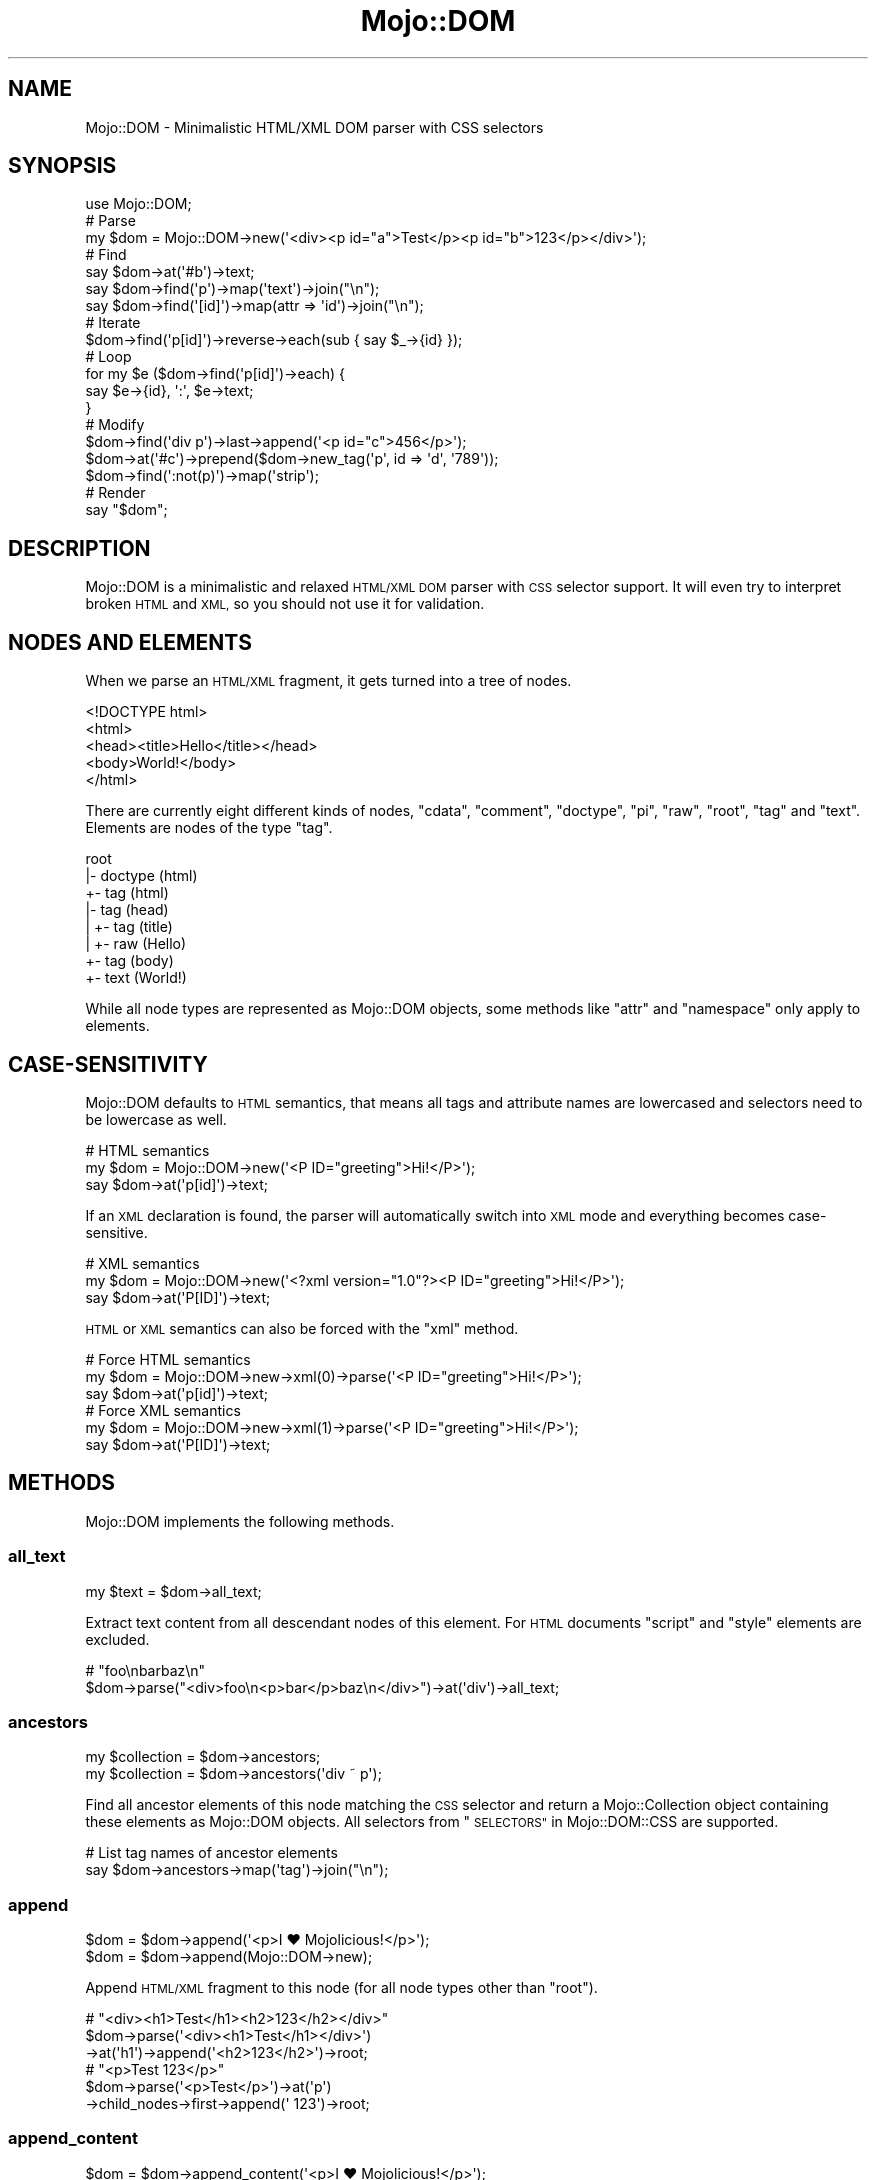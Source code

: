 .\" Automatically generated by Pod::Man 4.09 (Pod::Simple 3.35)
.\"
.\" Standard preamble:
.\" ========================================================================
.de Sp \" Vertical space (when we can't use .PP)
.if t .sp .5v
.if n .sp
..
.de Vb \" Begin verbatim text
.ft CW
.nf
.ne \\$1
..
.de Ve \" End verbatim text
.ft R
.fi
..
.\" Set up some character translations and predefined strings.  \*(-- will
.\" give an unbreakable dash, \*(PI will give pi, \*(L" will give a left
.\" double quote, and \*(R" will give a right double quote.  \*(C+ will
.\" give a nicer C++.  Capital omega is used to do unbreakable dashes and
.\" therefore won't be available.  \*(C` and \*(C' expand to `' in nroff,
.\" nothing in troff, for use with C<>.
.tr \(*W-
.ds C+ C\v'-.1v'\h'-1p'\s-2+\h'-1p'+\s0\v'.1v'\h'-1p'
.ie n \{\
.    ds -- \(*W-
.    ds PI pi
.    if (\n(.H=4u)&(1m=24u) .ds -- \(*W\h'-12u'\(*W\h'-12u'-\" diablo 10 pitch
.    if (\n(.H=4u)&(1m=20u) .ds -- \(*W\h'-12u'\(*W\h'-8u'-\"  diablo 12 pitch
.    ds L" ""
.    ds R" ""
.    ds C` ""
.    ds C' ""
'br\}
.el\{\
.    ds -- \|\(em\|
.    ds PI \(*p
.    ds L" ``
.    ds R" ''
.    ds C`
.    ds C'
'br\}
.\"
.\" Escape single quotes in literal strings from groff's Unicode transform.
.ie \n(.g .ds Aq \(aq
.el       .ds Aq '
.\"
.\" If the F register is >0, we'll generate index entries on stderr for
.\" titles (.TH), headers (.SH), subsections (.SS), items (.Ip), and index
.\" entries marked with X<> in POD.  Of course, you'll have to process the
.\" output yourself in some meaningful fashion.
.\"
.\" Avoid warning from groff about undefined register 'F'.
.de IX
..
.if !\nF .nr F 0
.if \nF>0 \{\
.    de IX
.    tm Index:\\$1\t\\n%\t"\\$2"
..
.    if !\nF==2 \{\
.        nr % 0
.        nr F 2
.    \}
.\}
.\" ========================================================================
.\"
.IX Title "Mojo::DOM 3"
.TH Mojo::DOM 3 "2021-06-30" "perl v5.26.0" "User Contributed Perl Documentation"
.\" For nroff, turn off justification.  Always turn off hyphenation; it makes
.\" way too many mistakes in technical documents.
.if n .ad l
.nh
.SH "NAME"
Mojo::DOM \- Minimalistic HTML/XML DOM parser with CSS selectors
.SH "SYNOPSIS"
.IX Header "SYNOPSIS"
.Vb 1
\&  use Mojo::DOM;
\&
\&  # Parse
\&  my $dom = Mojo::DOM\->new(\*(Aq<div><p id="a">Test</p><p id="b">123</p></div>\*(Aq);
\&
\&  # Find
\&  say $dom\->at(\*(Aq#b\*(Aq)\->text;
\&  say $dom\->find(\*(Aqp\*(Aq)\->map(\*(Aqtext\*(Aq)\->join("\en");
\&  say $dom\->find(\*(Aq[id]\*(Aq)\->map(attr => \*(Aqid\*(Aq)\->join("\en");
\&
\&  # Iterate
\&  $dom\->find(\*(Aqp[id]\*(Aq)\->reverse\->each(sub { say $_\->{id} });
\&
\&  # Loop
\&  for my $e ($dom\->find(\*(Aqp[id]\*(Aq)\->each) {
\&    say $e\->{id}, \*(Aq:\*(Aq, $e\->text;
\&  }
\&
\&  # Modify
\&  $dom\->find(\*(Aqdiv p\*(Aq)\->last\->append(\*(Aq<p id="c">456</p>\*(Aq);
\&  $dom\->at(\*(Aq#c\*(Aq)\->prepend($dom\->new_tag(\*(Aqp\*(Aq, id => \*(Aqd\*(Aq, \*(Aq789\*(Aq));
\&  $dom\->find(\*(Aq:not(p)\*(Aq)\->map(\*(Aqstrip\*(Aq);
\&
\&  # Render
\&  say "$dom";
.Ve
.SH "DESCRIPTION"
.IX Header "DESCRIPTION"
Mojo::DOM is a minimalistic and relaxed \s-1HTML/XML DOM\s0 parser with \s-1CSS\s0 selector support. It will even try to interpret
broken \s-1HTML\s0 and \s-1XML,\s0 so you should not use it for validation.
.SH "NODES AND ELEMENTS"
.IX Header "NODES AND ELEMENTS"
When we parse an \s-1HTML/XML\s0 fragment, it gets turned into a tree of nodes.
.PP
.Vb 5
\&  <!DOCTYPE html>
\&  <html>
\&    <head><title>Hello</title></head>
\&    <body>World!</body>
\&  </html>
.Ve
.PP
There are currently eight different kinds of nodes, \f(CW\*(C`cdata\*(C'\fR, \f(CW\*(C`comment\*(C'\fR, \f(CW\*(C`doctype\*(C'\fR, \f(CW\*(C`pi\*(C'\fR, \f(CW\*(C`raw\*(C'\fR, \f(CW\*(C`root\*(C'\fR, \f(CW\*(C`tag\*(C'\fR
and \f(CW\*(C`text\*(C'\fR. Elements are nodes of the type \f(CW\*(C`tag\*(C'\fR.
.PP
.Vb 8
\&  root
\&  |\- doctype (html)
\&  +\- tag (html)
\&     |\- tag (head)
\&     |  +\- tag (title)
\&     |     +\- raw (Hello)
\&     +\- tag (body)
\&        +\- text (World!)
.Ve
.PP
While all node types are represented as Mojo::DOM objects, some methods like \*(L"attr\*(R" and \*(L"namespace\*(R" only
apply to elements.
.SH "CASE-SENSITIVITY"
.IX Header "CASE-SENSITIVITY"
Mojo::DOM defaults to \s-1HTML\s0 semantics, that means all tags and attribute names are lowercased and selectors need to
be lowercase as well.
.PP
.Vb 3
\&  # HTML semantics
\&  my $dom = Mojo::DOM\->new(\*(Aq<P ID="greeting">Hi!</P>\*(Aq);
\&  say $dom\->at(\*(Aqp[id]\*(Aq)\->text;
.Ve
.PP
If an \s-1XML\s0 declaration is found, the parser will automatically switch into \s-1XML\s0 mode and everything becomes
case-sensitive.
.PP
.Vb 3
\&  # XML semantics
\&  my $dom = Mojo::DOM\->new(\*(Aq<?xml version="1.0"?><P ID="greeting">Hi!</P>\*(Aq);
\&  say $dom\->at(\*(AqP[ID]\*(Aq)\->text;
.Ve
.PP
\&\s-1HTML\s0 or \s-1XML\s0 semantics can also be forced with the \*(L"xml\*(R" method.
.PP
.Vb 3
\&  # Force HTML semantics
\&  my $dom = Mojo::DOM\->new\->xml(0)\->parse(\*(Aq<P ID="greeting">Hi!</P>\*(Aq);
\&  say $dom\->at(\*(Aqp[id]\*(Aq)\->text;
\&
\&  # Force XML semantics
\&  my $dom = Mojo::DOM\->new\->xml(1)\->parse(\*(Aq<P ID="greeting">Hi!</P>\*(Aq);
\&  say $dom\->at(\*(AqP[ID]\*(Aq)\->text;
.Ve
.SH "METHODS"
.IX Header "METHODS"
Mojo::DOM implements the following methods.
.SS "all_text"
.IX Subsection "all_text"
.Vb 1
\&  my $text = $dom\->all_text;
.Ve
.PP
Extract text content from all descendant nodes of this element. For \s-1HTML\s0 documents \f(CW\*(C`script\*(C'\fR and \f(CW\*(C`style\*(C'\fR elements are
excluded.
.PP
.Vb 2
\&  # "foo\enbarbaz\en"
\&  $dom\->parse("<div>foo\en<p>bar</p>baz\en</div>")\->at(\*(Aqdiv\*(Aq)\->all_text;
.Ve
.SS "ancestors"
.IX Subsection "ancestors"
.Vb 2
\&  my $collection = $dom\->ancestors;
\&  my $collection = $dom\->ancestors(\*(Aqdiv ~ p\*(Aq);
.Ve
.PP
Find all ancestor elements of this node matching the \s-1CSS\s0 selector and return a Mojo::Collection object containing
these elements as Mojo::DOM objects. All selectors from \*(L"\s-1SELECTORS\*(R"\s0 in Mojo::DOM::CSS are supported.
.PP
.Vb 2
\&  # List tag names of ancestor elements
\&  say $dom\->ancestors\->map(\*(Aqtag\*(Aq)\->join("\en");
.Ve
.SS "append"
.IX Subsection "append"
.Vb 2
\&  $dom = $dom\->append(\*(Aq<p>I ♥ Mojolicious!</p>\*(Aq);
\&  $dom = $dom\->append(Mojo::DOM\->new);
.Ve
.PP
Append \s-1HTML/XML\s0 fragment to this node (for all node types other than \f(CW\*(C`root\*(C'\fR).
.PP
.Vb 3
\&  # "<div><h1>Test</h1><h2>123</h2></div>"
\&  $dom\->parse(\*(Aq<div><h1>Test</h1></div>\*(Aq)
\&    \->at(\*(Aqh1\*(Aq)\->append(\*(Aq<h2>123</h2>\*(Aq)\->root;
\&
\&  # "<p>Test 123</p>"
\&  $dom\->parse(\*(Aq<p>Test</p>\*(Aq)\->at(\*(Aqp\*(Aq)
\&    \->child_nodes\->first\->append(\*(Aq 123\*(Aq)\->root;
.Ve
.SS "append_content"
.IX Subsection "append_content"
.Vb 2
\&  $dom = $dom\->append_content(\*(Aq<p>I ♥ Mojolicious!</p>\*(Aq);
\&  $dom = $dom\->append_content(Mojo::DOM\->new);
.Ve
.PP
Append \s-1HTML/XML\s0 fragment (for \f(CW\*(C`root\*(C'\fR and \f(CW\*(C`tag\*(C'\fR nodes) or raw content to this node's content.
.PP
.Vb 3
\&  # "<div><h1>Test123</h1></div>"
\&  $dom\->parse(\*(Aq<div><h1>Test</h1></div>\*(Aq)
\&    \->at(\*(Aqh1\*(Aq)\->append_content(\*(Aq123\*(Aq)\->root;
\&
\&  # "<!\-\- Test 123 \-\-><br>"
\&  $dom\->parse(\*(Aq<!\-\- Test \-\-><br>\*(Aq)
\&    \->child_nodes\->first\->append_content(\*(Aq123 \*(Aq)\->root;
\&
\&  # "<p>Test<i>123</i></p>"
\&  $dom\->parse(\*(Aq<p>Test</p>\*(Aq)\->at(\*(Aqp\*(Aq)\->append_content(\*(Aq<i>123</i>\*(Aq)\->root;
.Ve
.SS "at"
.IX Subsection "at"
.Vb 2
\&  my $result = $dom\->at(\*(Aqdiv ~ p\*(Aq);
\&  my $result = $dom\->at(\*(Aqsvg|line\*(Aq, svg => \*(Aqhttp://www.w3.org/2000/svg\*(Aq);
.Ve
.PP
Find first descendant element of this element matching the \s-1CSS\s0 selector and return it as a Mojo::DOM object, or
\&\f(CW\*(C`undef\*(C'\fR if none could be found. All selectors from \*(L"\s-1SELECTORS\*(R"\s0 in Mojo::DOM::CSS are supported.
.PP
.Vb 2
\&  # Find first element with "svg" namespace definition
\&  my $namespace = $dom\->at(\*(Aq[xmlns\e:svg]\*(Aq)\->{\*(Aqxmlns:svg\*(Aq};
.Ve
.PP
Trailing key/value pairs can be used to declare xml namespace aliases.
.PP
.Vb 3
\&  # "<rect />"
\&  $dom\->parse(\*(Aq<svg xmlns="http://www.w3.org/2000/svg"><rect /></svg>\*(Aq)
\&    \->at(\*(Aqsvg|rect\*(Aq, svg => \*(Aqhttp://www.w3.org/2000/svg\*(Aq);
.Ve
.SS "attr"
.IX Subsection "attr"
.Vb 4
\&  my $hash = $dom\->attr;
\&  my $foo  = $dom\->attr(\*(Aqfoo\*(Aq);
\&  $dom     = $dom\->attr({foo => \*(Aqbar\*(Aq});
\&  $dom     = $dom\->attr(foo => \*(Aqbar\*(Aq);
.Ve
.PP
This element's attributes.
.PP
.Vb 2
\&  # Remove an attribute
\&  delete $dom\->attr\->{id};
\&
\&  # Attribute without value
\&  $dom\->attr(selected => undef);
\&
\&  # List id attributes
\&  say $dom\->find(\*(Aq*\*(Aq)\->map(attr => \*(Aqid\*(Aq)\->compact\->join("\en");
.Ve
.SS "child_nodes"
.IX Subsection "child_nodes"
.Vb 1
\&  my $collection = $dom\->child_nodes;
.Ve
.PP
Return a Mojo::Collection object containing all child nodes of this element as Mojo::DOM objects.
.PP
.Vb 2
\&  # "<p><b>123</b></p>"
\&  $dom\->parse(\*(Aq<p>Test<b>123</b></p>\*(Aq)\->at(\*(Aqp\*(Aq)\->child_nodes\->first\->remove;
\&
\&  # "<!DOCTYPE html>"
\&  $dom\->parse(\*(Aq<!DOCTYPE html><b>123</b>\*(Aq)\->child_nodes\->first;
\&
\&  # " Test "
\&  $dom\->parse(\*(Aq<b>123</b><!\-\- Test \-\->\*(Aq)\->child_nodes\->last\->content;
.Ve
.SS "children"
.IX Subsection "children"
.Vb 2
\&  my $collection = $dom\->children;
\&  my $collection = $dom\->children(\*(Aqdiv ~ p\*(Aq);
.Ve
.PP
Find all child elements of this element matching the \s-1CSS\s0 selector and return a Mojo::Collection object containing
these elements as Mojo::DOM objects. All selectors from \*(L"\s-1SELECTORS\*(R"\s0 in Mojo::DOM::CSS are supported.
.PP
.Vb 2
\&  # Show tag name of random child element
\&  say $dom\->children\->shuffle\->first\->tag;
.Ve
.SS "content"
.IX Subsection "content"
.Vb 3
\&  my $str = $dom\->content;
\&  $dom    = $dom\->content(\*(Aq<p>I ♥ Mojolicious!</p>\*(Aq);
\&  $dom    = $dom\->content(Mojo::DOM\->new);
.Ve
.PP
Return this node's content or replace it with \s-1HTML/XML\s0 fragment (for \f(CW\*(C`root\*(C'\fR and \f(CW\*(C`tag\*(C'\fR nodes) or raw content.
.PP
.Vb 2
\&  # "<b>Test</b>"
\&  $dom\->parse(\*(Aq<div><b>Test</b></div>\*(Aq)\->at(\*(Aqdiv\*(Aq)\->content;
\&
\&  # "<div><h1>123</h1></div>"
\&  $dom\->parse(\*(Aq<div><h1>Test</h1></div>\*(Aq)\->at(\*(Aqh1\*(Aq)\->content(\*(Aq123\*(Aq)\->root;
\&
\&  # "<p><i>123</i></p>"
\&  $dom\->parse(\*(Aq<p>Test</p>\*(Aq)\->at(\*(Aqp\*(Aq)\->content(\*(Aq<i>123</i>\*(Aq)\->root;
\&
\&  # "<div><h1></h1></div>"
\&  $dom\->parse(\*(Aq<div><h1>Test</h1></div>\*(Aq)\->at(\*(Aqh1\*(Aq)\->content(\*(Aq\*(Aq)\->root;
\&
\&  # " Test "
\&  $dom\->parse(\*(Aq<!\-\- Test \-\-><br>\*(Aq)\->child_nodes\->first\->content;
\&
\&  # "<div><!\-\- 123 \-\->456</div>"
\&  $dom\->parse(\*(Aq<div><!\-\- Test \-\->456</div>\*(Aq)
\&    \->at(\*(Aqdiv\*(Aq)\->child_nodes\->first\->content(\*(Aq 123 \*(Aq)\->root;
.Ve
.SS "descendant_nodes"
.IX Subsection "descendant_nodes"
.Vb 1
\&  my $collection = $dom\->descendant_nodes;
.Ve
.PP
Return a Mojo::Collection object containing all descendant nodes of this element as Mojo::DOM objects.
.PP
.Vb 4
\&  # "<p><b>123</b></p>"
\&  $dom\->parse(\*(Aq<p><!\-\- Test \-\-><b>123<!\-\- 456 \-\-></b></p>\*(Aq)
\&    \->descendant_nodes\->grep(sub { $_\->type eq \*(Aqcomment\*(Aq })
\&    \->map(\*(Aqremove\*(Aq)\->first;
\&
\&  # "<p><b>test</b>test</p>"
\&  $dom\->parse(\*(Aq<p><b>123</b>456</p>\*(Aq)
\&    \->at(\*(Aqp\*(Aq)\->descendant_nodes\->grep(sub { $_\->type eq \*(Aqtext\*(Aq })
\&    \->map(content => \*(Aqtest\*(Aq)\->first\->root;
.Ve
.SS "find"
.IX Subsection "find"
.Vb 2
\&  my $collection = $dom\->find(\*(Aqdiv ~ p\*(Aq);
\&  my $collection = $dom\->find(\*(Aqsvg|line\*(Aq, svg => \*(Aqhttp://www.w3.org/2000/svg\*(Aq);
.Ve
.PP
Find all descendant elements of this element matching the \s-1CSS\s0 selector and return a Mojo::Collection object
containing these elements as Mojo::DOM objects. All selectors from \*(L"\s-1SELECTORS\*(R"\s0 in Mojo::DOM::CSS are supported.
.PP
.Vb 2
\&  # Find a specific element and extract information
\&  my $id = $dom\->find(\*(Aqdiv\*(Aq)\->[23]{id};
\&
\&  # Extract information from multiple elements
\&  my @headers = $dom\->find(\*(Aqh1, h2, h3\*(Aq)\->map(\*(Aqtext\*(Aq)\->each;
\&
\&  # Count all the different tags
\&  my $hash = $dom\->find(\*(Aq*\*(Aq)\->reduce(sub { $a\->{$b\->tag}++; $a }, {});
\&
\&  # Find elements with a class that contains dots
\&  my @divs = $dom\->find(\*(Aqdiv.foo\e.bar\*(Aq)\->each;
.Ve
.PP
Trailing key/value pairs can be used to declare xml namespace aliases.
.PP
.Vb 3
\&  # "<rect />"
\&  $dom\->parse(\*(Aq<svg xmlns="http://www.w3.org/2000/svg"><rect /></svg>\*(Aq)
\&    \->find(\*(Aqsvg|rect\*(Aq, svg => \*(Aqhttp://www.w3.org/2000/svg\*(Aq)\->first;
.Ve
.SS "following"
.IX Subsection "following"
.Vb 2
\&  my $collection = $dom\->following;
\&  my $collection = $dom\->following(\*(Aqdiv ~ p\*(Aq);
.Ve
.PP
Find all sibling elements after this node matching the \s-1CSS\s0 selector and return a Mojo::Collection object containing
these elements as Mojo::DOM objects. All selectors from \*(L"\s-1SELECTORS\*(R"\s0 in Mojo::DOM::CSS are supported.
.PP
.Vb 2
\&  # List tags of sibling elements after this node
\&  say $dom\->following\->map(\*(Aqtag\*(Aq)\->join("\en");
.Ve
.SS "following_nodes"
.IX Subsection "following_nodes"
.Vb 1
\&  my $collection = $dom\->following_nodes;
.Ve
.PP
Return a Mojo::Collection object containing all sibling nodes after this node as Mojo::DOM objects.
.PP
.Vb 2
\&  # "C"
\&  $dom\->parse(\*(Aq<p>A</p><!\-\- B \-\->C\*(Aq)\->at(\*(Aqp\*(Aq)\->following_nodes\->last\->content;
.Ve
.SS "matches"
.IX Subsection "matches"
.Vb 2
\&  my $bool = $dom\->matches(\*(Aqdiv ~ p\*(Aq);
\&  my $bool = $dom\->matches(\*(Aqsvg|line\*(Aq, svg => \*(Aqhttp://www.w3.org/2000/svg\*(Aq);
.Ve
.PP
Check if this element matches the \s-1CSS\s0 selector. All selectors from \*(L"\s-1SELECTORS\*(R"\s0 in Mojo::DOM::CSS are supported.
.PP
.Vb 3
\&  # True
\&  $dom\->parse(\*(Aq<p class="a">A</p>\*(Aq)\->at(\*(Aqp\*(Aq)\->matches(\*(Aq.a\*(Aq);
\&  $dom\->parse(\*(Aq<p class="a">A</p>\*(Aq)\->at(\*(Aqp\*(Aq)\->matches(\*(Aqp[class]\*(Aq);
\&
\&  # False
\&  $dom\->parse(\*(Aq<p class="a">A</p>\*(Aq)\->at(\*(Aqp\*(Aq)\->matches(\*(Aq.b\*(Aq);
\&  $dom\->parse(\*(Aq<p class="a">A</p>\*(Aq)\->at(\*(Aqp\*(Aq)\->matches(\*(Aqp[id]\*(Aq);
.Ve
.PP
Trailing key/value pairs can be used to declare xml namespace aliases.
.PP
.Vb 3
\&  # True
\&  $dom\->parse(\*(Aq<svg xmlns="http://www.w3.org/2000/svg"><rect /></svg>\*(Aq)
\&    \->matches(\*(Aqsvg|rect\*(Aq, svg => \*(Aqhttp://www.w3.org/2000/svg\*(Aq);
.Ve
.SS "namespace"
.IX Subsection "namespace"
.Vb 1
\&  my $namespace = $dom\->namespace;
.Ve
.PP
Find this element's namespace, or return \f(CW\*(C`undef\*(C'\fR if none could be found.
.PP
.Vb 2
\&  # "http://www.w3.org/2000/svg"
\&  Mojo::DOM\->new(\*(Aq<svg xmlns:svg="http://www.w3.org/2000/svg"><svg:circle>3.14</svg:circle></svg>\*(Aq)\->at(\*(Aqsvg\e:circle\*(Aq)\->namespace;
\&
\&  # Find namespace for an element with namespace prefix
\&  my $namespace = $dom\->at(\*(Aqsvg > svg\e:circle\*(Aq)\->namespace;
\&
\&  # Find namespace for an element that may or may not have a namespace prefix
\&  my $namespace = $dom\->at(\*(Aqsvg > circle\*(Aq)\->namespace;
.Ve
.SS "new"
.IX Subsection "new"
.Vb 2
\&  my $dom = Mojo::DOM\->new;
\&  my $dom = Mojo::DOM\->new(\*(Aq<foo bar="baz">I ♥ Mojolicious!</foo>\*(Aq);
.Ve
.PP
Construct a new scalar-based Mojo::DOM object and \*(L"parse\*(R" \s-1HTML/XML\s0 fragment if necessary.
.SS "new_tag"
.IX Subsection "new_tag"
.Vb 7
\&  my $tag = Mojo::DOM\->new_tag(\*(Aqdiv\*(Aq);
\&  my $tag = $dom\->new_tag(\*(Aqdiv\*(Aq);
\&  my $tag = $dom\->new_tag(\*(Aqdiv\*(Aq, id => \*(Aqfoo\*(Aq, hidden => undef);
\&  my $tag = $dom\->new_tag(\*(Aqdiv\*(Aq, \*(Aqsafe content\*(Aq);
\&  my $tag = $dom\->new_tag(\*(Aqdiv\*(Aq, id => \*(Aqfoo\*(Aq, \*(Aqsafe content\*(Aq);
\&  my $tag = $dom\->new_tag(\*(Aqdiv\*(Aq, data => {mojo => \*(Aqrocks\*(Aq}, \*(Aqsafe content\*(Aq);
\&  my $tag = $dom\->new_tag(\*(Aqdiv\*(Aq, id => \*(Aqfoo\*(Aq, sub { \*(Aqunsafe content\*(Aq });
.Ve
.PP
Construct a new Mojo::DOM object for an \s-1HTML/XML\s0 tag with or without attributes and content. The \f(CW\*(C`data\*(C'\fR attribute
may contain a hash reference with key/value pairs to generate attributes from.
.PP
.Vb 2
\&  # "<br>"
\&  $dom\->new_tag(\*(Aqbr\*(Aq);
\&
\&  # "<div></div>"
\&  $dom\->new_tag(\*(Aqdiv\*(Aq);
\&
\&  # "<div id="foo" hidden></div>"
\&  $dom\->new_tag(\*(Aqdiv\*(Aq, id => \*(Aqfoo\*(Aq, hidden => undef);
\&
\&  # "<div>test &amp; 123</div>"
\&  $dom\->new_tag(\*(Aqdiv\*(Aq, \*(Aqtest & 123\*(Aq);
\&
\&  # "<div id="foo">test &amp; 123</div>"
\&  $dom\->new_tag(\*(Aqdiv\*(Aq, id => \*(Aqfoo\*(Aq, \*(Aqtest & 123\*(Aq);
\&
\&  # "<div data\-foo="1" data\-bar="test">test &amp; 123</div>""
\&  $dom\->new_tag(\*(Aqdiv\*(Aq, data => {foo => 1, Bar => \*(Aqtest\*(Aq}, \*(Aqtest & 123\*(Aq);
\&
\&  # "<div id="foo">test & 123</div>"
\&  $dom\->new_tag(\*(Aqdiv\*(Aq, id => \*(Aqfoo\*(Aq, sub { \*(Aqtest & 123\*(Aq });
\&
\&  # "<div>Hello<b>Mojo!</b></div>"
\&  $dom\->parse(\*(Aq<div>Hello</div>\*(Aq)\->at(\*(Aqdiv\*(Aq)
\&    \->append_content($dom\->new_tag(\*(Aqb\*(Aq, \*(AqMojo!\*(Aq))\->root;
.Ve
.SS "next"
.IX Subsection "next"
.Vb 1
\&  my $sibling = $dom\->next;
.Ve
.PP
Return Mojo::DOM object for next sibling element, or \f(CW\*(C`undef\*(C'\fR if there are no more siblings.
.PP
.Vb 2
\&  # "<h2>123</h2>"
\&  $dom\->parse(\*(Aq<div><h1>Test</h1><h2>123</h2></div>\*(Aq)\->at(\*(Aqh1\*(Aq)\->next;
.Ve
.SS "next_node"
.IX Subsection "next_node"
.Vb 1
\&  my $sibling = $dom\->next_node;
.Ve
.PP
Return Mojo::DOM object for next sibling node, or \f(CW\*(C`undef\*(C'\fR if there are no more siblings.
.PP
.Vb 3
\&  # "456"
\&  $dom\->parse(\*(Aq<p><b>123</b><!\-\- Test \-\->456</p>\*(Aq)
\&    \->at(\*(Aqb\*(Aq)\->next_node\->next_node;
\&
\&  # " Test "
\&  $dom\->parse(\*(Aq<p><b>123</b><!\-\- Test \-\->456</p>\*(Aq)
\&    \->at(\*(Aqb\*(Aq)\->next_node\->content;
.Ve
.SS "parent"
.IX Subsection "parent"
.Vb 1
\&  my $parent = $dom\->parent;
.Ve
.PP
Return Mojo::DOM object for parent of this node, or \f(CW\*(C`undef\*(C'\fR if this node has no parent.
.PP
.Vb 2
\&  # "<b><i>Test</i></b>"
\&  $dom\->parse(\*(Aq<p><b><i>Test</i></b></p>\*(Aq)\->at(\*(Aqi\*(Aq)\->parent;
.Ve
.SS "parse"
.IX Subsection "parse"
.Vb 1
\&  $dom = $dom\->parse(\*(Aq<foo bar="baz">I ♥ Mojolicious!</foo>\*(Aq);
.Ve
.PP
Parse \s-1HTML/XML\s0 fragment with Mojo::DOM::HTML.
.PP
.Vb 2
\&  # Parse XML
\&  my $dom = Mojo::DOM\->new\->xml(1)\->parse(\*(Aq<foo>I ♥ Mojolicious!</foo>\*(Aq);
.Ve
.SS "preceding"
.IX Subsection "preceding"
.Vb 2
\&  my $collection = $dom\->preceding;
\&  my $collection = $dom\->preceding(\*(Aqdiv ~ p\*(Aq);
.Ve
.PP
Find all sibling elements before this node matching the \s-1CSS\s0 selector and return a Mojo::Collection object containing
these elements as Mojo::DOM objects. All selectors from \*(L"\s-1SELECTORS\*(R"\s0 in Mojo::DOM::CSS are supported.
.PP
.Vb 2
\&  # List tags of sibling elements before this node
\&  say $dom\->preceding\->map(\*(Aqtag\*(Aq)\->join("\en");
.Ve
.SS "preceding_nodes"
.IX Subsection "preceding_nodes"
.Vb 1
\&  my $collection = $dom\->preceding_nodes;
.Ve
.PP
Return a Mojo::Collection object containing all sibling nodes before this node as Mojo::DOM objects.
.PP
.Vb 2
\&  # "A"
\&  $dom\->parse(\*(AqA<!\-\- B \-\-><p>C</p>\*(Aq)\->at(\*(Aqp\*(Aq)\->preceding_nodes\->first\->content;
.Ve
.SS "prepend"
.IX Subsection "prepend"
.Vb 2
\&  $dom = $dom\->prepend(\*(Aq<p>I ♥ Mojolicious!</p>\*(Aq);
\&  $dom = $dom\->prepend(Mojo::DOM\->new);
.Ve
.PP
Prepend \s-1HTML/XML\s0 fragment to this node (for all node types other than \f(CW\*(C`root\*(C'\fR).
.PP
.Vb 3
\&  # "<div><h1>Test</h1><h2>123</h2></div>"
\&  $dom\->parse(\*(Aq<div><h2>123</h2></div>\*(Aq)
\&    \->at(\*(Aqh2\*(Aq)\->prepend(\*(Aq<h1>Test</h1>\*(Aq)\->root;
\&
\&  # "<p>Test 123</p>"
\&  $dom\->parse(\*(Aq<p>123</p>\*(Aq)
\&    \->at(\*(Aqp\*(Aq)\->child_nodes\->first\->prepend(\*(AqTest \*(Aq)\->root;
.Ve
.SS "prepend_content"
.IX Subsection "prepend_content"
.Vb 2
\&  $dom = $dom\->prepend_content(\*(Aq<p>I ♥ Mojolicious!</p>\*(Aq);
\&  $dom = $dom\->prepend_content(Mojo::DOM\->new);
.Ve
.PP
Prepend \s-1HTML/XML\s0 fragment (for \f(CW\*(C`root\*(C'\fR and \f(CW\*(C`tag\*(C'\fR nodes) or raw content to this node's content.
.PP
.Vb 3
\&  # "<div><h2>Test123</h2></div>"
\&  $dom\->parse(\*(Aq<div><h2>123</h2></div>\*(Aq)
\&    \->at(\*(Aqh2\*(Aq)\->prepend_content(\*(AqTest\*(Aq)\->root;
\&
\&  # "<!\-\- Test 123 \-\-><br>"
\&  $dom\->parse(\*(Aq<!\-\- 123 \-\-><br>\*(Aq)
\&    \->child_nodes\->first\->prepend_content(\*(Aq Test\*(Aq)\->root;
\&
\&  # "<p><i>123</i>Test</p>"
\&  $dom\->parse(\*(Aq<p>Test</p>\*(Aq)\->at(\*(Aqp\*(Aq)\->prepend_content(\*(Aq<i>123</i>\*(Aq)\->root;
.Ve
.SS "previous"
.IX Subsection "previous"
.Vb 1
\&  my $sibling = $dom\->previous;
.Ve
.PP
Return Mojo::DOM object for previous sibling element, or \f(CW\*(C`undef\*(C'\fR if there are no more siblings.
.PP
.Vb 2
\&  # "<h1>Test</h1>"
\&  $dom\->parse(\*(Aq<div><h1>Test</h1><h2>123</h2></div>\*(Aq)\->at(\*(Aqh2\*(Aq)\->previous;
.Ve
.SS "previous_node"
.IX Subsection "previous_node"
.Vb 1
\&  my $sibling = $dom\->previous_node;
.Ve
.PP
Return Mojo::DOM object for previous sibling node, or \f(CW\*(C`undef\*(C'\fR if there are no more siblings.
.PP
.Vb 3
\&  # "123"
\&  $dom\->parse(\*(Aq<p>123<!\-\- Test \-\-><b>456</b></p>\*(Aq)
\&    \->at(\*(Aqb\*(Aq)\->previous_node\->previous_node;
\&
\&  # " Test "
\&  $dom\->parse(\*(Aq<p>123<!\-\- Test \-\-><b>456</b></p>\*(Aq)
\&    \->at(\*(Aqb\*(Aq)\->previous_node\->content;
.Ve
.SS "remove"
.IX Subsection "remove"
.Vb 1
\&  my $parent = $dom\->remove;
.Ve
.PP
Remove this node and return \*(L"root\*(R" (for \f(CW\*(C`root\*(C'\fR nodes) or \*(L"parent\*(R".
.PP
.Vb 2
\&  # "<div></div>"
\&  $dom\->parse(\*(Aq<div><h1>Test</h1></div>\*(Aq)\->at(\*(Aqh1\*(Aq)\->remove;
\&
\&  # "<p><b>456</b></p>"
\&  $dom\->parse(\*(Aq<p>123<b>456</b></p>\*(Aq)
\&    \->at(\*(Aqp\*(Aq)\->child_nodes\->first\->remove\->root;
.Ve
.SS "replace"
.IX Subsection "replace"
.Vb 2
\&  my $parent = $dom\->replace(\*(Aq<div>I ♥ Mojolicious!</div>\*(Aq);
\&  my $parent = $dom\->replace(Mojo::DOM\->new);
.Ve
.PP
Replace this node with \s-1HTML/XML\s0 fragment and return \*(L"root\*(R" (for \f(CW\*(C`root\*(C'\fR nodes) or \*(L"parent\*(R".
.PP
.Vb 2
\&  # "<div><h2>123</h2></div>"
\&  $dom\->parse(\*(Aq<div><h1>Test</h1></div>\*(Aq)\->at(\*(Aqh1\*(Aq)\->replace(\*(Aq<h2>123</h2>\*(Aq);
\&
\&  # "<p><b>123</b></p>"
\&  $dom\->parse(\*(Aq<p>Test</p>\*(Aq)
\&    \->at(\*(Aqp\*(Aq)\->child_nodes\->[0]\->replace(\*(Aq<b>123</b>\*(Aq)\->root;
.Ve
.SS "root"
.IX Subsection "root"
.Vb 1
\&  my $root = $dom\->root;
.Ve
.PP
Return Mojo::DOM object for \f(CW\*(C`root\*(C'\fR node.
.SS "selector"
.IX Subsection "selector"
.Vb 1
\&  my $selector = $dom\->selector;
.Ve
.PP
Get a unique \s-1CSS\s0 selector for this element.
.PP
.Vb 2
\&  # "ul:nth\-child(1) > li:nth\-child(2)"
\&  $dom\->parse(\*(Aq<ul><li>Test</li><li>123</li></ul>\*(Aq)\->find(\*(Aqli\*(Aq)\->last\->selector;
\&
\&  # "p:nth\-child(1) > b:nth\-child(1) > i:nth\-child(1)"
\&  $dom\->parse(\*(Aq<p><b><i>Test</i></b></p>\*(Aq)\->at(\*(Aqi\*(Aq)\->selector;
.Ve
.SS "strip"
.IX Subsection "strip"
.Vb 1
\&  my $parent = $dom\->strip;
.Ve
.PP
Remove this element while preserving its content and return \*(L"parent\*(R".
.PP
.Vb 2
\&  # "<div>Test</div>"
\&  $dom\->parse(\*(Aq<div><h1>Test</h1></div>\*(Aq)\->at(\*(Aqh1\*(Aq)\->strip;
.Ve
.SS "tag"
.IX Subsection "tag"
.Vb 2
\&  my $tag = $dom\->tag;
\&  $dom    = $dom\->tag(\*(Aqdiv\*(Aq);
.Ve
.PP
This element's tag name.
.PP
.Vb 2
\&  # List tag names of child elements
\&  say $dom\->children\->map(\*(Aqtag\*(Aq)\->join("\en");
.Ve
.SS "tap"
.IX Subsection "tap"
.Vb 1
\&  $dom = $dom\->tap(sub {...});
.Ve
.PP
Alias for \*(L"tap\*(R" in Mojo::Base.
.SS "text"
.IX Subsection "text"
.Vb 1
\&  my $text = $dom\->text;
.Ve
.PP
Extract text content from this element only (not including child elements).
.PP
.Vb 2
\&  # "bar"
\&  $dom\->parse("<div>foo<p>bar</p>baz</div>")\->at(\*(Aqp\*(Aq)\->text;
\&
\&  # "foo\enbaz\en"
\&  $dom\->parse("<div>foo\en<p>bar</p>baz\en</div>")\->at(\*(Aqdiv\*(Aq)\->text;
.Ve
.PP
To extract text content from all descendant nodes see \*(L"all_text\*(R".
.SS "to_string"
.IX Subsection "to_string"
.Vb 1
\&  my $str = $dom\->to_string;
.Ve
.PP
Render this node and its content to \s-1HTML/XML.\s0
.PP
.Vb 2
\&  # "<b>Test</b>"
\&  $dom\->parse(\*(Aq<div><b>Test</b></div>\*(Aq)\->at(\*(Aqdiv b\*(Aq)\->to_string;
.Ve
.SS "tree"
.IX Subsection "tree"
.Vb 2
\&  my $tree = $dom\->tree;
\&  $dom     = $dom\->tree([\*(Aqroot\*(Aq]);
.Ve
.PP
Document Object Model. Note that this structure should only be used very carefully since it is very dynamic.
.SS "type"
.IX Subsection "type"
.Vb 1
\&  my $type = $dom\->type;
.Ve
.PP
This node's type, usually \f(CW\*(C`cdata\*(C'\fR, \f(CW\*(C`comment\*(C'\fR, \f(CW\*(C`doctype\*(C'\fR, \f(CW\*(C`pi\*(C'\fR, \f(CW\*(C`raw\*(C'\fR, \f(CW\*(C`root\*(C'\fR, \f(CW\*(C`tag\*(C'\fR or \f(CW\*(C`text\*(C'\fR.
.PP
.Vb 2
\&  # "cdata"
\&  $dom\->parse(\*(Aq<![CDATA[Test]]>\*(Aq)\->child_nodes\->first\->type;
\&
\&  # "comment"
\&  $dom\->parse(\*(Aq<!\-\- Test \-\->\*(Aq)\->child_nodes\->first\->type;
\&
\&  # "doctype"
\&  $dom\->parse(\*(Aq<!DOCTYPE html>\*(Aq)\->child_nodes\->first\->type;
\&
\&  # "pi"
\&  $dom\->parse(\*(Aq<?xml version="1.0"?>\*(Aq)\->child_nodes\->first\->type;
\&
\&  # "raw"
\&  $dom\->parse(\*(Aq<title>Test</title>\*(Aq)\->at(\*(Aqtitle\*(Aq)\->child_nodes\->first\->type;
\&
\&  # "root"
\&  $dom\->parse(\*(Aq<p>Test</p>\*(Aq)\->type;
\&
\&  # "tag"
\&  $dom\->parse(\*(Aq<p>Test</p>\*(Aq)\->at(\*(Aqp\*(Aq)\->type;
\&
\&  # "text"
\&  $dom\->parse(\*(Aq<p>Test</p>\*(Aq)\->at(\*(Aqp\*(Aq)\->child_nodes\->first\->type;
.Ve
.SS "val"
.IX Subsection "val"
.Vb 1
\&  my $value = $dom\->val;
.Ve
.PP
Extract value from form element (such as \f(CW\*(C`button\*(C'\fR, \f(CW\*(C`input\*(C'\fR, \f(CW\*(C`option\*(C'\fR, \f(CW\*(C`select\*(C'\fR and \f(CW\*(C`textarea\*(C'\fR), or return \f(CW\*(C`undef\*(C'\fR
if this element has no value. In the case of \f(CW\*(C`select\*(C'\fR with \f(CW\*(C`multiple\*(C'\fR attribute, find \f(CW\*(C`option\*(C'\fR elements with
\&\f(CW\*(C`selected\*(C'\fR attribute and return an array reference with all values, or \f(CW\*(C`undef\*(C'\fR if none could be found.
.PP
.Vb 2
\&  # "a"
\&  $dom\->parse(\*(Aq<input name=test value=a>\*(Aq)\->at(\*(Aqinput\*(Aq)\->val;
\&
\&  # "b"
\&  $dom\->parse(\*(Aq<textarea>b</textarea>\*(Aq)\->at(\*(Aqtextarea\*(Aq)\->val;
\&
\&  # "c"
\&  $dom\->parse(\*(Aq<option value="c">Test</option>\*(Aq)\->at(\*(Aqoption\*(Aq)\->val;
\&
\&  # "d"
\&  $dom\->parse(\*(Aq<select><option selected>d</option></select>\*(Aq)
\&    \->at(\*(Aqselect\*(Aq)\->val;
\&
\&  # "e"
\&  $dom\->parse(\*(Aq<select multiple><option selected>e</option></select>\*(Aq)
\&    \->at(\*(Aqselect\*(Aq)\->val\->[0];
\&
\&  # "on"
\&  $dom\->parse(\*(Aq<input name=test type=checkbox>\*(Aq)\->at(\*(Aqinput\*(Aq)\->val;
.Ve
.SS "with_roles"
.IX Subsection "with_roles"
.Vb 3
\&  my $new_class = Mojo::DOM\->with_roles(\*(AqMojo::DOM::Role::One\*(Aq);
\&  my $new_class = Mojo::DOM\->with_roles(\*(Aq+One\*(Aq, \*(Aq+Two\*(Aq);
\&  $dom          = $dom\->with_roles(\*(Aq+One\*(Aq, \*(Aq+Two\*(Aq);
.Ve
.PP
Alias for \*(L"with_roles\*(R" in Mojo::Base.
.SS "wrap"
.IX Subsection "wrap"
.Vb 2
\&  $dom = $dom\->wrap(\*(Aq<div></div>\*(Aq);
\&  $dom = $dom\->wrap(Mojo::DOM\->new);
.Ve
.PP
Wrap \s-1HTML/XML\s0 fragment around this node (for all node types other than \f(CW\*(C`root\*(C'\fR), placing it as the last child of the
first innermost element.
.PP
.Vb 2
\&  # "<p>123<b>Test</b></p>"
\&  $dom\->parse(\*(Aq<b>Test</b>\*(Aq)\->at(\*(Aqb\*(Aq)\->wrap(\*(Aq<p>123</p>\*(Aq)\->root;
\&
\&  # "<div><p><b>Test</b></p>123</div>"
\&  $dom\->parse(\*(Aq<b>Test</b>\*(Aq)\->at(\*(Aqb\*(Aq)\->wrap(\*(Aq<div><p></p>123</div>\*(Aq)\->root;
\&
\&  # "<p><b>Test</b></p><p>123</p>"
\&  $dom\->parse(\*(Aq<b>Test</b>\*(Aq)\->at(\*(Aqb\*(Aq)\->wrap(\*(Aq<p></p><p>123</p>\*(Aq)\->root;
\&
\&  # "<p><b>Test</b></p>"
\&  $dom\->parse(\*(Aq<p>Test</p>\*(Aq)\->at(\*(Aqp\*(Aq)\->child_nodes\->first\->wrap(\*(Aq<b>\*(Aq)\->root;
.Ve
.SS "wrap_content"
.IX Subsection "wrap_content"
.Vb 2
\&  $dom = $dom\->wrap_content(\*(Aq<div></div>\*(Aq);
\&  $dom = $dom\->wrap_content(Mojo::DOM\->new);
.Ve
.PP
Wrap \s-1HTML/XML\s0 fragment around this node's content (for \f(CW\*(C`root\*(C'\fR and \f(CW\*(C`tag\*(C'\fR nodes), placing it as the last children of
the first innermost element.
.PP
.Vb 2
\&  # "<p><b>123Test</b></p>"
\&  $dom\->parse(\*(Aq<p>Test<p>\*(Aq)\->at(\*(Aqp\*(Aq)\->wrap_content(\*(Aq<b>123</b>\*(Aq)\->root;
\&
\&  # "<p><b>Test</b></p><p>123</p>"
\&  $dom\->parse(\*(Aq<b>Test</b>\*(Aq)\->wrap_content(\*(Aq<p></p><p>123</p>\*(Aq);
.Ve
.SS "xml"
.IX Subsection "xml"
.Vb 2
\&  my $bool = $dom\->xml;
\&  $dom     = $dom\->xml($bool);
.Ve
.PP
Disable \s-1HTML\s0 semantics in parser and activate case-sensitivity, defaults to auto-detection based on \s-1XML\s0 declarations.
.SH "OPERATORS"
.IX Header "OPERATORS"
Mojo::DOM overloads the following operators.
.SS "array"
.IX Subsection "array"
.Vb 1
\&  my @nodes = @$dom;
.Ve
.PP
Alias for \*(L"child_nodes\*(R".
.PP
.Vb 2
\&  # "<!\-\- Test \-\->"
\&  $dom\->parse(\*(Aq<!\-\- Test \-\-><b>123</b>\*(Aq)\->[0];
.Ve
.SS "bool"
.IX Subsection "bool"
.Vb 1
\&  my $bool = !!$dom;
.Ve
.PP
Always true.
.SS "hash"
.IX Subsection "hash"
.Vb 1
\&  my %attrs = %$dom;
.Ve
.PP
Alias for \*(L"attr\*(R".
.PP
.Vb 2
\&  # "test"
\&  $dom\->parse(\*(Aq<div id="test">Test</div>\*(Aq)\->at(\*(Aqdiv\*(Aq)\->{id};
.Ve
.SS "stringify"
.IX Subsection "stringify"
.Vb 1
\&  my $str = "$dom";
.Ve
.PP
Alias for \*(L"to_string\*(R".
.SH "SEE ALSO"
.IX Header "SEE ALSO"
Mojolicious, Mojolicious::Guides, <https://mojolicious.org>.
